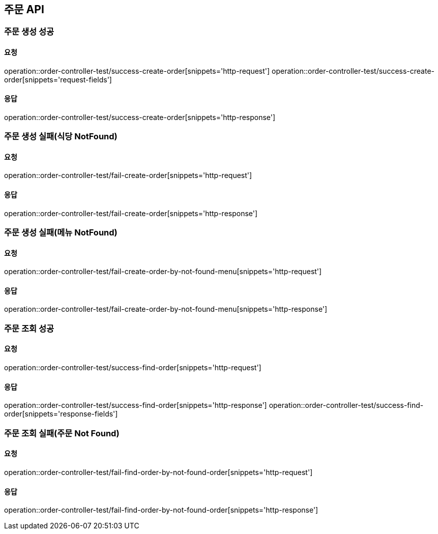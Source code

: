 [[Order]]
== 주문 API

=== 주문 생성 성공

==== 요청
operation::order-controller-test/success-create-order[snippets='http-request']
operation::order-controller-test/success-create-order[snippets='request-fields']

==== 응답
operation::order-controller-test/success-create-order[snippets='http-response']

=== 주문 생성 실패(식당 NotFound)

==== 요청
operation::order-controller-test/fail-create-order[snippets='http-request']

==== 응답
operation::order-controller-test/fail-create-order[snippets='http-response']

=== 주문 생성 실패(메뉴 NotFound)

==== 요청
operation::order-controller-test/fail-create-order-by-not-found-menu[snippets='http-request']

==== 응답
operation::order-controller-test/fail-create-order-by-not-found-menu[snippets='http-response']

=== 주문 조회 성공

==== 요청
operation::order-controller-test/success-find-order[snippets='http-request']

==== 응답
operation::order-controller-test/success-find-order[snippets='http-response']
operation::order-controller-test/success-find-order[snippets='response-fields']

=== 주문 조회 실패(주문 Not Found)

==== 요청
operation::order-controller-test/fail-find-order-by-not-found-order[snippets='http-request']

==== 응답
operation::order-controller-test/fail-find-order-by-not-found-order[snippets='http-response']


